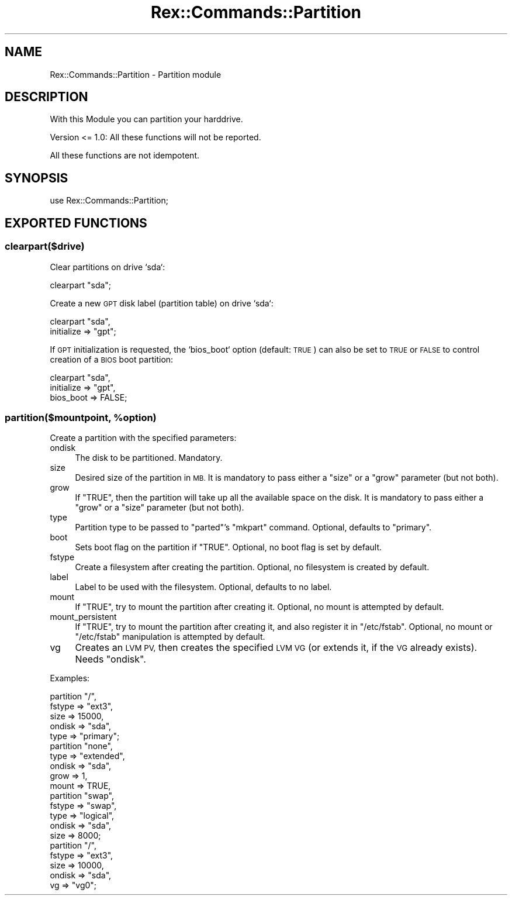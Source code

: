 .\" Automatically generated by Pod::Man 4.14 (Pod::Simple 3.40)
.\"
.\" Standard preamble:
.\" ========================================================================
.de Sp \" Vertical space (when we can't use .PP)
.if t .sp .5v
.if n .sp
..
.de Vb \" Begin verbatim text
.ft CW
.nf
.ne \\$1
..
.de Ve \" End verbatim text
.ft R
.fi
..
.\" Set up some character translations and predefined strings.  \*(-- will
.\" give an unbreakable dash, \*(PI will give pi, \*(L" will give a left
.\" double quote, and \*(R" will give a right double quote.  \*(C+ will
.\" give a nicer C++.  Capital omega is used to do unbreakable dashes and
.\" therefore won't be available.  \*(C` and \*(C' expand to `' in nroff,
.\" nothing in troff, for use with C<>.
.tr \(*W-
.ds C+ C\v'-.1v'\h'-1p'\s-2+\h'-1p'+\s0\v'.1v'\h'-1p'
.ie n \{\
.    ds -- \(*W-
.    ds PI pi
.    if (\n(.H=4u)&(1m=24u) .ds -- \(*W\h'-12u'\(*W\h'-12u'-\" diablo 10 pitch
.    if (\n(.H=4u)&(1m=20u) .ds -- \(*W\h'-12u'\(*W\h'-8u'-\"  diablo 12 pitch
.    ds L" ""
.    ds R" ""
.    ds C` ""
.    ds C' ""
'br\}
.el\{\
.    ds -- \|\(em\|
.    ds PI \(*p
.    ds L" ``
.    ds R" ''
.    ds C`
.    ds C'
'br\}
.\"
.\" Escape single quotes in literal strings from groff's Unicode transform.
.ie \n(.g .ds Aq \(aq
.el       .ds Aq '
.\"
.\" If the F register is >0, we'll generate index entries on stderr for
.\" titles (.TH), headers (.SH), subsections (.SS), items (.Ip), and index
.\" entries marked with X<> in POD.  Of course, you'll have to process the
.\" output yourself in some meaningful fashion.
.\"
.\" Avoid warning from groff about undefined register 'F'.
.de IX
..
.nr rF 0
.if \n(.g .if rF .nr rF 1
.if (\n(rF:(\n(.g==0)) \{\
.    if \nF \{\
.        de IX
.        tm Index:\\$1\t\\n%\t"\\$2"
..
.        if !\nF==2 \{\
.            nr % 0
.            nr F 2
.        \}
.    \}
.\}
.rr rF
.\" ========================================================================
.\"
.IX Title "Rex::Commands::Partition 3"
.TH Rex::Commands::Partition 3 "2020-10-05" "perl v5.32.0" "User Contributed Perl Documentation"
.\" For nroff, turn off justification.  Always turn off hyphenation; it makes
.\" way too many mistakes in technical documents.
.if n .ad l
.nh
.SH "NAME"
Rex::Commands::Partition \- Partition module
.SH "DESCRIPTION"
.IX Header "DESCRIPTION"
With this Module you can partition your harddrive.
.PP
Version <= 1.0: All these functions will not be reported.
.PP
All these functions are not idempotent.
.SH "SYNOPSIS"
.IX Header "SYNOPSIS"
.Vb 1
\& use Rex::Commands::Partition;
.Ve
.SH "EXPORTED FUNCTIONS"
.IX Header "EXPORTED FUNCTIONS"
.SS "clearpart($drive)"
.IX Subsection "clearpart($drive)"
Clear partitions on drive `sda`:
.PP
.Vb 1
\& clearpart "sda";
.Ve
.PP
Create a new \s-1GPT\s0 disk label (partition table) on drive `sda`:
.PP
.Vb 2
\& clearpart "sda",
\&  initialize => "gpt";
.Ve
.PP
If \s-1GPT\s0 initialization is requested, the `bios_boot` option (default: \s-1TRUE\s0) can also be set to \s-1TRUE\s0 or \s-1FALSE\s0 to control creation of a \s-1BIOS\s0 boot partition:
.PP
.Vb 3
\& clearpart "sda",
\&  initialize => "gpt",
\&  bios_boot => FALSE;
.Ve
.ie n .SS "partition($mountpoint, %option)"
.el .SS "partition($mountpoint, \f(CW%option\fP)"
.IX Subsection "partition($mountpoint, %option)"
Create a partition with the specified parameters:
.IP "ondisk" 4
.IX Item "ondisk"
The disk to be partitioned. Mandatory.
.IP "size" 4
.IX Item "size"
Desired size of the partition in \s-1MB.\s0 It is mandatory to pass either a \f(CW\*(C`size\*(C'\fR or a \f(CW\*(C`grow\*(C'\fR parameter (but not both).
.IP "grow" 4
.IX Item "grow"
If \f(CW\*(C`TRUE\*(C'\fR, then the partition will take up all the available space on the disk. It is mandatory to pass either a \f(CW\*(C`grow\*(C'\fR or a \f(CW\*(C`size\*(C'\fR parameter (but not both).
.IP "type" 4
.IX Item "type"
Partition type to be passed to \f(CW\*(C`parted\*(C'\fR's \f(CW\*(C`mkpart\*(C'\fR command. Optional, defaults to \f(CW\*(C`primary\*(C'\fR.
.IP "boot" 4
.IX Item "boot"
Sets boot flag on the partition if \f(CW\*(C`TRUE\*(C'\fR. Optional, no boot flag is set by default.
.IP "fstype" 4
.IX Item "fstype"
Create a filesystem after creating the partition. Optional, no filesystem is created by default.
.IP "label" 4
.IX Item "label"
Label to be used with the filesystem. Optional, defaults to no label.
.IP "mount" 4
.IX Item "mount"
If \f(CW\*(C`TRUE\*(C'\fR, try to mount the partition after creating it. Optional, no mount is attempted by default.
.IP "mount_persistent" 4
.IX Item "mount_persistent"
If \f(CW\*(C`TRUE\*(C'\fR, try to mount the partition after creating it, and also register it in \f(CW\*(C`/etc/fstab\*(C'\fR. Optional, no mount or \f(CW\*(C`/etc/fstab\*(C'\fR manipulation is attempted by default.
.IP "vg" 4
.IX Item "vg"
Creates an \s-1LVM PV,\s0 then creates the specified \s-1LVM VG\s0 (or extends it, if the \s-1VG\s0 already exists). Needs \f(CW\*(C`ondisk\*(C'\fR.
.PP
Examples:
.PP
.Vb 5
\& partition "/",
\&   fstype => "ext3",
\&   size   => 15000,
\&   ondisk => "sda",
\&   type   => "primary";
\&    
\& partition "none",
\&   type   => "extended",
\&   ondisk => "sda",
\&   grow   => 1,
\&   mount  => TRUE,
\&       
\& partition "swap",
\&   fstype => "swap",
\&   type   => "logical",
\&   ondisk => "sda",
\&   size   => 8000;
\&    
\& partition "/",
\&   fstype => "ext3",
\&   size   => 10000,
\&   ondisk => "sda",
\&   vg     => "vg0";
.Ve
